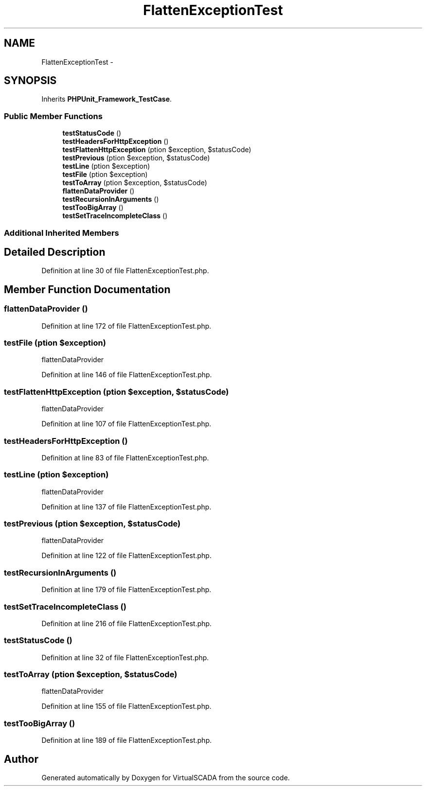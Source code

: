 .TH "FlattenExceptionTest" 3 "Tue Apr 14 2015" "Version 1.0" "VirtualSCADA" \" -*- nroff -*-
.ad l
.nh
.SH NAME
FlattenExceptionTest \- 
.SH SYNOPSIS
.br
.PP
.PP
Inherits \fBPHPUnit_Framework_TestCase\fP\&.
.SS "Public Member Functions"

.in +1c
.ti -1c
.RI "\fBtestStatusCode\fP ()"
.br
.ti -1c
.RI "\fBtestHeadersForHttpException\fP ()"
.br
.ti -1c
.RI "\fBtestFlattenHttpException\fP (\\Exception $exception, $statusCode)"
.br
.ti -1c
.RI "\fBtestPrevious\fP (\\Exception $exception, $statusCode)"
.br
.ti -1c
.RI "\fBtestLine\fP (\\Exception $exception)"
.br
.ti -1c
.RI "\fBtestFile\fP (\\Exception $exception)"
.br
.ti -1c
.RI "\fBtestToArray\fP (\\Exception $exception, $statusCode)"
.br
.ti -1c
.RI "\fBflattenDataProvider\fP ()"
.br
.ti -1c
.RI "\fBtestRecursionInArguments\fP ()"
.br
.ti -1c
.RI "\fBtestTooBigArray\fP ()"
.br
.ti -1c
.RI "\fBtestSetTraceIncompleteClass\fP ()"
.br
.in -1c
.SS "Additional Inherited Members"
.SH "Detailed Description"
.PP 
Definition at line 30 of file FlattenExceptionTest\&.php\&.
.SH "Member Function Documentation"
.PP 
.SS "flattenDataProvider ()"

.PP
Definition at line 172 of file FlattenExceptionTest\&.php\&.
.SS "testFile (\\Exception $exception)"
flattenDataProvider 
.PP
Definition at line 146 of file FlattenExceptionTest\&.php\&.
.SS "testFlattenHttpException (\\Exception $exception,  $statusCode)"
flattenDataProvider 
.PP
Definition at line 107 of file FlattenExceptionTest\&.php\&.
.SS "testHeadersForHttpException ()"

.PP
Definition at line 83 of file FlattenExceptionTest\&.php\&.
.SS "testLine (\\Exception $exception)"
flattenDataProvider 
.PP
Definition at line 137 of file FlattenExceptionTest\&.php\&.
.SS "testPrevious (\\Exception $exception,  $statusCode)"
flattenDataProvider 
.PP
Definition at line 122 of file FlattenExceptionTest\&.php\&.
.SS "testRecursionInArguments ()"

.PP
Definition at line 179 of file FlattenExceptionTest\&.php\&.
.SS "testSetTraceIncompleteClass ()"

.PP
Definition at line 216 of file FlattenExceptionTest\&.php\&.
.SS "testStatusCode ()"

.PP
Definition at line 32 of file FlattenExceptionTest\&.php\&.
.SS "testToArray (\\Exception $exception,  $statusCode)"
flattenDataProvider 
.PP
Definition at line 155 of file FlattenExceptionTest\&.php\&.
.SS "testTooBigArray ()"

.PP
Definition at line 189 of file FlattenExceptionTest\&.php\&.

.SH "Author"
.PP 
Generated automatically by Doxygen for VirtualSCADA from the source code\&.
